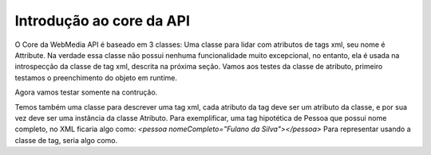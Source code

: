 .. _core:

Introdução ao core da API
=========================

O Core da WebMedia API é baseado em 3 classes: Uma classe para lidar
com atributos de tags xml, seu nome é Attribute. Na verdade essa
classe não possui nenhuma funcionalidade muito excepcional, no
entanto, ela é usada na introspecção da classe de tag xml, descrita na
próxima seção.
Vamos aos testes da classe de atributo, primeiro
testamos o preenchimento do objeto em runtime.

.. doctest::

         >>> from webmedia.core import Attribute
         >>> nc = Attribute()
         >>> nc.fill('nome_completo', 'Fulano da Silva')
         >>> nc.name
         'nome_completo'
         >>> nc.camel_name
         'nomeCompleto'
         >>> nc
         Fulano da Silva

Agora vamos testar somente na contrução.

.. doctest::

         >>> from webmedia.core import Attribute
         >>> nc = Attribute('nome_completo', 'Beltrano Fulano')
         >>> nc.name
         'nome_completo'
         >>> nc.camel_name
         'nomeCompleto'
         >>> nc
         Beltrano Fulano

Temos também uma classe para descrever uma tag xml, cada atributo da
tag deve ser um atributo da classe, e por sua vez deve ser uma
instância da classe Atributo.  Para exemplificar, uma tag hipotética
de Pessoa que possui nome completo, no XML ficaria algo como:
`<pessoa nomeCompleto="Fulano da Silva"></pessoa>`
Para representar usando a classe de tag, seria algo como.

.. doctest::

     >>> from webmedia.core import Pessoa
     >>> from xml.dom.ext.reader import Sax2
     >>> PessoaSet = Pessoa.Set()
     >>> # criando um xml falso
     >>> fake_xml = '''<?xml version="1.0" encoding="UTF-8"?>
     ... <set>
     ...     <pessoa nomeCompleto="Fulano">
     ...     </pessoa>
     ...     <pessoa nomeCompleto="Beltrano">
     ...     </pessoa>
     ...     <pessoa nomeCompleto="Cicrano">
     ...     </pessoa>
     ... </set>
     ... '''
     ...
     >>> # obtendo um DOM a partir do xml
     >>> dom = Sax2.FromXml(fake_xml).documentElement
     >>> PessoaSet(dom)
     <Pessoa.Set total=3>
